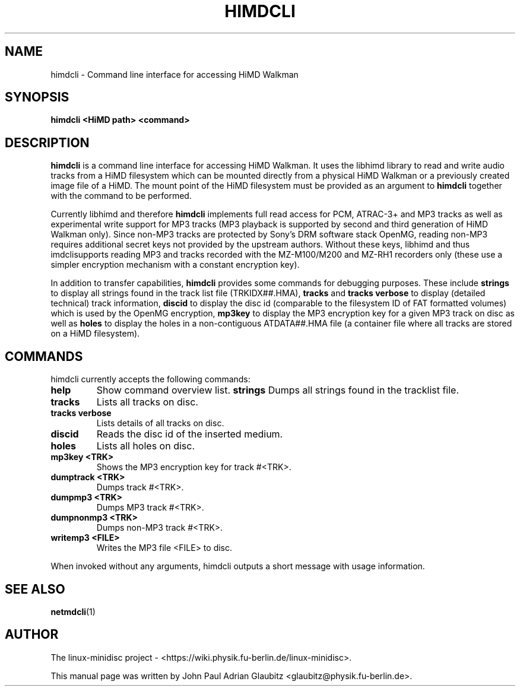 \"                                      Hey, EMACS: -*- nroff -*-
.TH HIMDCLI 1 "April 9, 2012"
.SH NAME
himdcli \- Command line interface for accessing HiMD Walkman
.SH SYNOPSIS
.B himdcli "\<HiMD path\>" "\<command\>"
.SH DESCRIPTION
\fBhimdcli\fP is a command line interface for accessing HiMD Walkman. It
uses the libhimd library to read and write audio tracks from a HiMD filesystem
which can be mounted directly from a physical HiMD Walkman or a previously
created image file of a HiMD. The mount point of the HiMD filesystem must
be provided as an argument to \fBhimdcli\fP together with the command to
be performed.

Currently libhimd and therefore \fBhimdcli\fP implements full read access
for PCM, ATRAC-3+ and MP3 tracks as well as experimental write support
for MP3 tracks (MP3 playback is supported by second and third generation
of HiMD Walkman only). Since non-MP3 tracks are protected by Sony's DRM
software stack OpenMG, reading non-MP3 requires additional secret keys
not provided by the upstream authors. Without these keys, libhimd and
thus \fhimdcli\f supports reading MP3 and tracks recorded with the
MZ-M100/M200 and MZ-RH1 recorders only (these use a simpler encryption
mechanism with a constant encryption key).

In addition to transfer capabilities, \fBhimdcli\fP provides some commands
for debugging purposes. These include \fBstrings\fP to display all strings
found in the track list file (TRKIDX##.HMA), \fBtracks\fP and \fBtracks
verbose\fP to display (detailed technical) track information, \fBdiscid\fP
to display the disc id (comparable to the filesystem ID of FAT formatted
volumes) which is used by the OpenMG encryption, \fBmp3key\fP to display
the MP3 encryption key for a given MP3 track on disc as well as \fBholes\fP
to display the holes in a non-contiguous ATDATA##.HMA file (a container
file where all tracks are stored on a HiMD filesystem).

.SH COMMANDS
himdcli currently accepts the following commands:
.TP
.B help
Show command overview list.
.B strings
Dumps all strings found in the tracklist file.
.TP
.B tracks
Lists all tracks on disc.
.TP
.B tracks verbose
Lists details of all tracks on disc.
.TP
.B discid
Reads the disc id of the inserted medium.
.TP
.B holes
Lists all holes on disc.
.TP
.B mp3key <TRK>
Shows the MP3 encryption key for track #<TRK>.
.TP
.B dumptrack <TRK>
Dumps track #<TRK>.
.TP
.B dumpmp3 <TRK>
Dumps MP3 track #<TRK>.
.TP
.B dumpnonmp3 <TRK>
Dumps non-MP3 track #<TRK>.
.TP
.B writemp3 <FILE>
Writes the MP3 file <FILE> to disc.
.PP
When invoked without any arguments, himdcli outputs a short message with usage information.
.SH SEE ALSO
.BR netmdcli (1)
.br
.SH AUTHOR
The linux-minidisc project - <https://wiki.physik.fu-berlin.de/linux-minidisc>.
.PP
This manual page was written by John Paul Adrian Glaubitz <glaubitz@physik.fu-berlin.de>.
